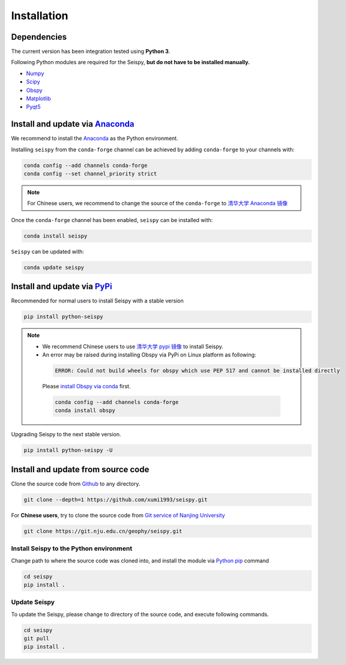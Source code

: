 Installation
=================

Dependencies
---------------

The current version has been integration tested using **Python 3**. 

Following Python modules are required for the Seispy, **but do not have to be installed manually.**

- `Numpy <https://numpy.org/>`_
- `Scipy <https://www.scipy.org/scipylib/index.html>`_
- `Obspy <https://docs.obspy.org/>`_
- `Matplotlib <https://matplotlib.org/>`_
- `Pyqt5 <https://pypi.org/project/PyQt5/>`_


Install and update via `Anaconda <https://www.anaconda.com/>`_ 
-------------------------------------------------------------------

We recommend to install the `Anaconda <https://www.anaconda.com/>`_ as the Python environment. 

Installing ``seispy`` from the ``conda-forge`` channel can be achieved by adding ``conda-forge`` to your channels with:

.. code-block:: shell

    conda config --add channels conda-forge
    conda config --set channel_priority strict

.. note::

    For Chinese users, we recommend to change the source of the ``conda-forge`` to `清华大学 Anaconda 镜像 <https://mirrors.tuna.tsinghua.edu.cn/help/anaconda/>`_

Once the ``conda-forge`` channel has been enabled, ``seispy`` can be installed with:

.. code-block:: shell

    conda install seispy


``Seispy`` can be updated with:

.. code-block:: shell

    conda update seispy


Install and update via `PyPi <https://pypi.org/>`_
---------------------------------------------------

Recommended for normal users to install Seispy with a stable version

.. code-block:: shell

    pip install python-seispy

.. note::

    - We recommend Chinese users to use `清华大学 pypi 镜像 <https://mirrors.tuna.tsinghua.edu.cn/help/pypi/>`_ to install Seispy.
    
    - An error may be raised during installing Obspy via PyPi on Linux platform as following:

     .. code-block:: shell

        ERROR: Could not build wheels for obspy which use PEP 517 and cannot be installed directly

     Please `install Obspy via conda <https://github.com/obspy/obspy/wiki/Installation-via-Anaconda>`_ first.

     .. code-block:: shell

        conda config --add channels conda-forge
        conda install obspy

Upgrading Seispy to the next stable version. 

.. code-block:: shell

    pip install python-seispy -U


Install and update from source code
--------------------------------------


Clone the source code from `Github <https://github.com/xumi1993/seispy.git>`_ to any directory.

.. code-block:: shell

    git clone --depth=1 https://github.com/xumi1993/seispy.git


For **Chinese users**, try to clone the source code from `Git service of Nanjing University <https://git.nju.edu.cn/geophy/seispy>`_

.. code-block:: shell

    git clone https://git.nju.edu.cn/geophy/seispy.git


Install Seispy to the Python environment
^^^^^^^^^^^^^^^^^^^^^^^^^^^^^^^^^^^^^^^^^^^^^^

Change path to where the source code was cloned into, and install the module via `Python pip <https://pip.pypa.io/>`_ command

.. code-block:: shell

    cd seispy
    pip install .

Update Seispy
^^^^^^^^^^^^^^^^

To update the Seispy, please change to directory of the source code, and execute following commands.

.. code-block:: shell

    cd seispy
    git pull
    pip install .
